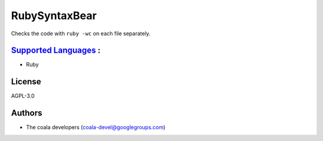 **RubySyntaxBear**
==================

Checks the code with ``ruby -wc`` on each file separately.

`Supported Languages <../README.rst>`_ :
-----

* Ruby



License
-------

AGPL-3.0

Authors
-------

* The coala developers (coala-devel@googlegroups.com)
